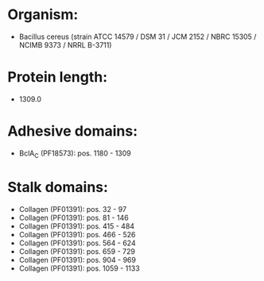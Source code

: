 * Organism:
- Bacillus cereus (strain ATCC 14579 / DSM 31 / JCM 2152 / NBRC 15305 / NCIMB 9373 / NRRL B-3711)
* Protein length:
- 1309.0
* Adhesive domains:
- BclA_C (PF18573): pos. 1180 - 1309
* Stalk domains:
- Collagen (PF01391): pos. 32 - 97
- Collagen (PF01391): pos. 81 - 146
- Collagen (PF01391): pos. 415 - 484
- Collagen (PF01391): pos. 466 - 526
- Collagen (PF01391): pos. 564 - 624
- Collagen (PF01391): pos. 659 - 729
- Collagen (PF01391): pos. 904 - 969
- Collagen (PF01391): pos. 1059 - 1133

